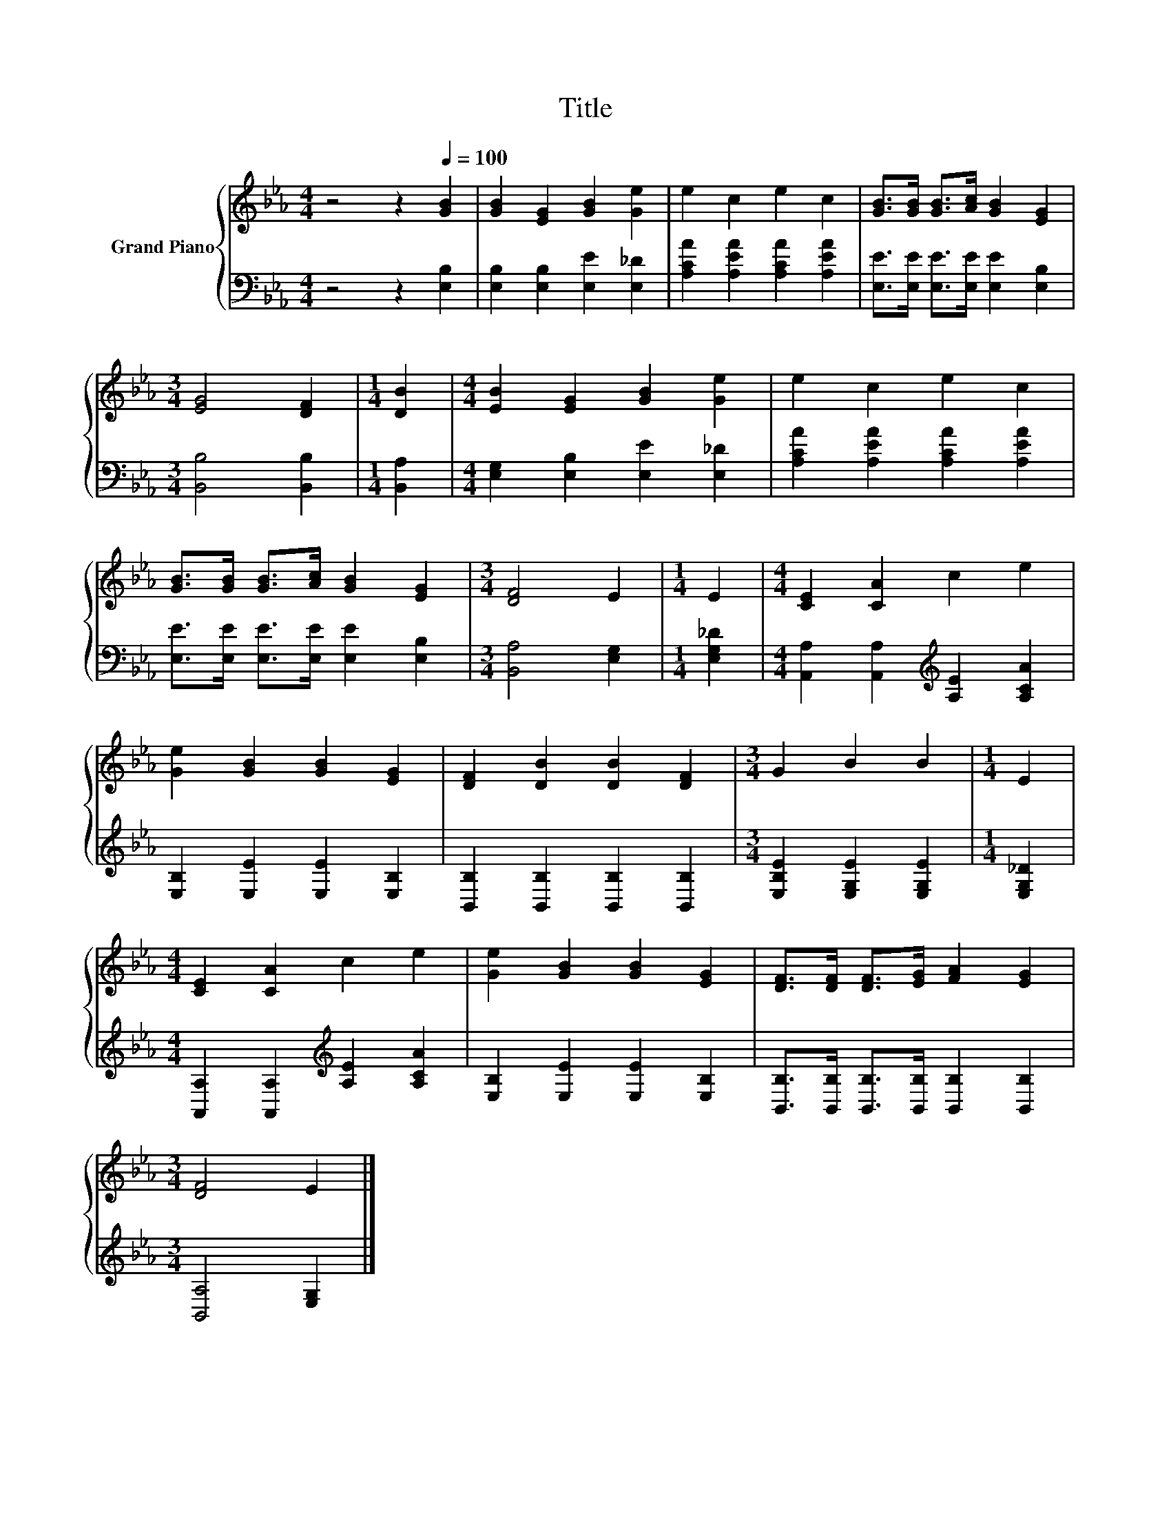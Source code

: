 X:1
T:Title
%%score { 1 | 2 }
L:1/8
M:4/4
K:Eb
V:1 treble nm="Grand Piano"
V:2 bass 
V:1
 z4 z2[Q:1/4=100] [GB]2 | [GB]2 [EG]2 [GB]2 [Ge]2 | e2 c2 e2 c2 | [GB]>[GB] [GB]>[Ac] [GB]2 [EG]2 | %4
[M:3/4] [EG]4 [DF]2 |[M:1/4] [DB]2 |[M:4/4] [EB]2 [EG]2 [GB]2 [Ge]2 | e2 c2 e2 c2 | %8
 [GB]>[GB] [GB]>[Ac] [GB]2 [EG]2 |[M:3/4] [DF]4 E2 |[M:1/4] E2 |[M:4/4] [CE]2 [CA]2 c2 e2 | %12
 [Ge]2 [GB]2 [GB]2 [EG]2 | [DF]2 [DB]2 [DB]2 [DF]2 |[M:3/4] G2 B2 B2 |[M:1/4] E2 | %16
[M:4/4] [CE]2 [CA]2 c2 e2 | [Ge]2 [GB]2 [GB]2 [EG]2 | [DF]>[DF] [DF]>[EG] [FA]2 [EG]2 | %19
[M:3/4] [DF]4 E2 |] %20
V:2
 z4 z2 [E,B,]2 | [E,B,]2 [E,B,]2 [E,E]2 [E,_D]2 | [A,CA]2 [A,EA]2 [A,CA]2 [A,EA]2 | %3
 [E,E]>[E,E] [E,E]>[E,E] [E,E]2 [E,B,]2 |[M:3/4] [B,,B,]4 [B,,B,]2 |[M:1/4] [B,,A,]2 | %6
[M:4/4] [E,G,]2 [E,B,]2 [E,E]2 [E,_D]2 | [A,CA]2 [A,EA]2 [A,CA]2 [A,EA]2 | %8
 [E,E]>[E,E] [E,E]>[E,E] [E,E]2 [E,B,]2 |[M:3/4] [B,,A,]4 [E,G,]2 |[M:1/4] [E,G,_D]2 | %11
[M:4/4] [A,,A,]2 [A,,A,]2[K:treble] [A,E]2 [A,CA]2 | [E,B,]2 [E,E]2 [E,E]2 [E,B,]2 | %13
 [B,,B,]2 [B,,B,]2 [B,,B,]2 [B,,B,]2 |[M:3/4] [E,B,E]2 [E,G,E]2 [E,G,E]2 |[M:1/4] [E,G,_D]2 | %16
[M:4/4] [A,,A,]2 [A,,A,]2[K:treble] [A,E]2 [A,CA]2 | [E,B,]2 [E,E]2 [E,E]2 [E,B,]2 | %18
 [B,,B,]>[B,,B,] [B,,B,]>[B,,B,] [B,,B,]2 [B,,B,]2 |[M:3/4] [B,,A,]4 [E,G,]2 |] %20

